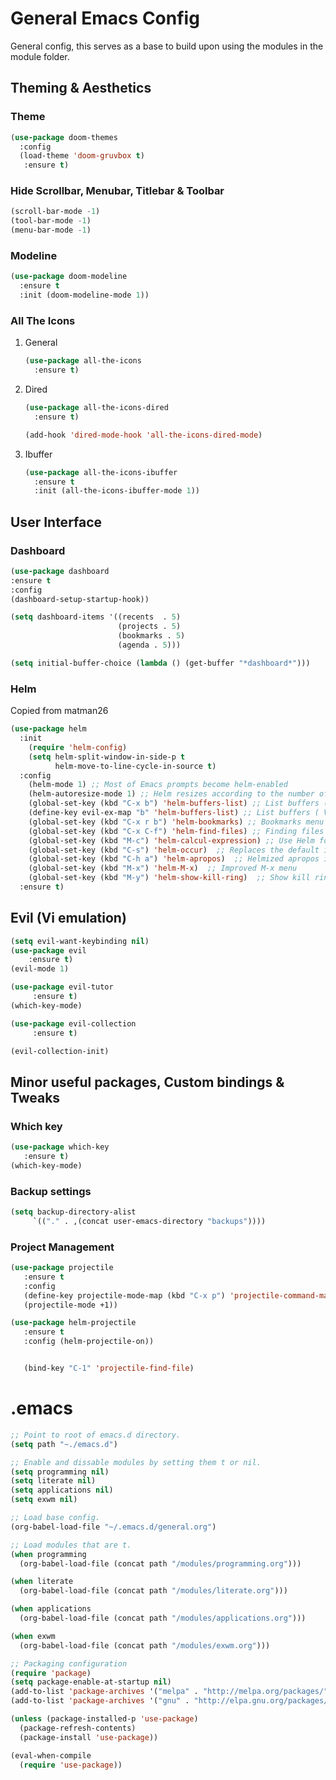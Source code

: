 * General Emacs Config
General config, this serves as a base to build upon using the modules in the module folder.
** Theming & Aesthetics
*** Theme
#+BEGIN_SRC emacs-lisp
  (use-package doom-themes 
    :config 
    (load-theme 'doom-gruvbox t)
     :ensure t)
#+END_SRC

*** Hide Scrollbar, Menubar, Titlebar & Toolbar
#+BEGIN_SRC emacs-lisp
  (scroll-bar-mode -1)
  (tool-bar-mode -1)
  (menu-bar-mode -1)
#+END_SRC

*** Modeline
#+BEGIN_SRC emacs-lisp
(use-package doom-modeline
  :ensure t
  :init (doom-modeline-mode 1))
#+END_SRC

*** All The Icons
**** General
#+BEGIN_SRC emacs-lisp
  (use-package all-the-icons 
    :ensure t)
#+END_SRC

**** Dired
#+BEGIN_SRC emacs-lisp
  (use-package all-the-icons-dired 
    :ensure t)

  (add-hook 'dired-mode-hook 'all-the-icons-dired-mode)
#+END_SRC

**** Ibuffer
#+BEGIN_SRC emacs-lisp
  (use-package all-the-icons-ibuffer
    :ensure t
    :init (all-the-icons-ibuffer-mode 1))
#+END_SRC

** User Interface
*** Dashboard
#+BEGIN_SRC emacs-lisp
  (use-package dashboard
  :ensure t
  :config
  (dashboard-setup-startup-hook))

  (setq dashboard-items '((recents  . 5)
                          (projects . 5)
                          (bookmarks . 5)
                          (agenda . 5)))
                        
  (setq initial-buffer-choice (lambda () (get-buffer "*dashboard*")))
#+END_SRC

*** Helm
Copied from matman26
#+BEGIN_SRC emacs-lisp
  (use-package helm
    :init
      (require 'helm-config)
      (setq helm-split-window-in-side-p t
            helm-move-to-line-cycle-in-source t)
    :config 
      (helm-mode 1) ;; Most of Emacs prompts become helm-enabled
      (helm-autoresize-mode 1) ;; Helm resizes according to the number of candidates
      (global-set-key (kbd "C-x b") 'helm-buffers-list) ;; List buffers ( Emacs way )
      (define-key evil-ex-map "b" 'helm-buffers-list) ;; List buffers ( Vim way )
      (global-set-key (kbd "C-x r b") 'helm-bookmarks) ;; Bookmarks menu
      (global-set-key (kbd "C-x C-f") 'helm-find-files) ;; Finding files with Helm
      (global-set-key (kbd "M-c") 'helm-calcul-expression) ;; Use Helm for calculations
      (global-set-key (kbd "C-s") 'helm-occur)  ;; Replaces the default isearch keybinding
      (global-set-key (kbd "C-h a") 'helm-apropos)  ;; Helmized apropos interface
      (global-set-key (kbd "M-x") 'helm-M-x)  ;; Improved M-x menu
      (global-set-key (kbd "M-y") 'helm-show-kill-ring)  ;; Show kill ring, pick something to paste
    :ensure t)
#+END_SRC

** Evil (Vi emulation)
#+BEGIN_SRC emacs-lisp
  (setq evil-want-keybinding nil)
  (use-package evil
	  :ensure t)
  (evil-mode 1)

  (use-package evil-tutor 
       :ensure t)
  (which-key-mode)

  (use-package evil-collection 
       :ensure t)

  (evil-collection-init)
#+END_SRC

** Minor useful packages, Custom bindings & Tweaks
*** Which key
#+BEGIN_SRC emacs-lisp
  (use-package which-key 
     :ensure t)
  (which-key-mode)
#+END_SRC

*** Backup settings
#+BEGIN_SRC emacs-lisp
  (setq backup-directory-alist
       `(("." . ,(concat user-emacs-directory "backups"))))
#+END_SRC

*** Project Management
#+BEGIN_SRC emacs-lisp
  (use-package projectile 
     :ensure t
     :config
     (define-key projectile-mode-map (kbd "C-x p") 'projectile-command-map)
     (projectile-mode +1))

  (use-package helm-projectile 
     :ensure t
     :config (helm-projectile-on))

   
     (bind-key "C-1" 'projectile-find-file)
#+END_SRC

* .emacs
#+BEGIN_SRC emacs-lisp
  ;; Point to root of emacs.d directory.
  (setq path "~./emacs.d")

  ;; Enable and dissable modules by setting them t or nil.
  (setq programming nil)
  (setq literate nil)
  (setq applications nil)
  (setq exwm nil)

  ;; Load base config.
  (org-babel-load-file "~/.emacs.d/general.org")

  ;; Load modules that are t.
  (when programming
    (org-babel-load-file (concat path "/modules/programming.org")))

  (when literate
    (org-babel-load-file (concat path "/modules/literate.org")))

  (when applications
    (org-babel-load-file (concat path "/modules/applications.org")))

  (when exwm
    (org-babel-load-file (concat path "/modules/exwm.org")))

  ;; Packaging configuration
  (require 'package)
  (setq package-enable-at-startup nil)
  (add-to-list 'package-archives '("melpa" . "http://melpa.org/packages/"))
  (add-to-list 'package-archives '("gnu" . "http://elpa.gnu.org/packages/"))

  (unless (package-installed-p 'use-package)
    (package-refresh-contents)
    (package-install 'use-package))

  (eval-when-compile
    (require 'use-package))
#+END_SRC
